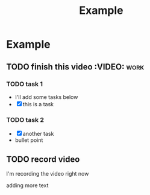 #+title: Example

* Example

** TODO finish this video :VIDEO::work:
*** TODO task 1
- I'll add some tasks below
- [X] this is a task
*** TODO task 2
- [X] another task
- bullet point
** TODO record video
SCHEDULED: <2025-04-09 Wed 22:00>
I'm recording the video right now

adding more text
